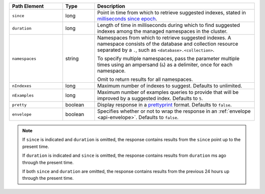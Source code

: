 .. list-table::
   :header-rows: 1
   :widths: 25 15 75

   * - Path Element
     - Type
     - Description

   * - ``since``
     - long
     - Point in time from which to retrieve suggested indexes,
       stated in `milliseconds since epoch
       <https://currentmillis.com/>`_. 

   * - ``duration``
     - long
     - Length of time in milliseconds during which to find
       suggested indexes among the managed namespaces in the cluster.

   * - ``namespaces``
     - string
     - Namespaces from which to retrieve suggested indexes. A namespace
       consists of the database and collection resource separated by a
       ``.``, such as ``<database>.<collection>``.

       To specify multiple namespaces, pass the parameter multiple times
       using an ampersand (``&``) as a delimiter, once for each
       namespace.

       .. example::

          ?namespaces=data.stocks&namespaces=data.zips&pretty=true

       Omit to return results for all namespaces.


   * - ``nIndexes``
     - long
     - Maximum number of indexes to suggest. Defaults to unlimited.

   * - ``nExamples``
     - long
     - Maximum number of examples queries to provide that will be
       improved by a suggested index. Defaults to ``5``.

   * - ``pretty``
     - boolean
     - Display response in a `prettyprint <https://en.wikipedia.org/wiki/Prettyprint?oldid=791126873>`_
       format. Defaults to ``false``.

   * - ``envelope``
     - boolean
     - Specifies whether or not to wrap the response in an
       :ref:`envelope <api-envelope>`. Defaults to ``false``.

.. note::

   If ``since`` is indicated and ``duration`` is omitted,
   the response contains results from the ``since`` point
   up to the present time.

   If ``duration`` is indicated and
   ``since`` is omitted, the response contains results from
   ``duration`` ms ago through the present time.

   If both ``since`` and ``duration`` are omitted, the response
   contains results from the previous 24 hours up
   through the present time.
